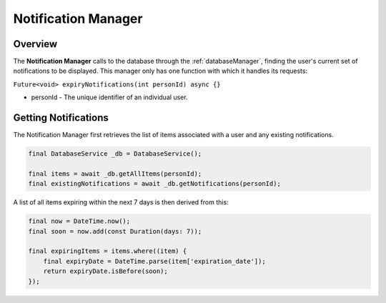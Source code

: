 Notification Manager
====================

.. _notificationManager:

Overview
--------

The **Notification Manager** calls to the database through the :ref:`databaseManager`, finding the user's current set of notifications to be displayed. This manager only has one function with which it handles its requests:

``Future<void> expiryNotifications(int personId) async {}``

* personId - The unique identifier of an individual user.

Getting Notifications
---------------------

The Notification Manager first retrieves the list of items associated with a user and any existing notifications.

.. code-block:: console

    final DatabaseService _db = DatabaseService();

    final items = await _db.getAllItems(personId);
    final existingNotifications = await _db.getNotifications(personId);


A list of all items expiring within the next 7 days is then derived from this:

.. code-block:: console

    final now = DateTime.now();
    final soon = now.add(const Duration(days: 7));

    final expiringItems = items.where((item) {
        final expiryDate = DateTime.parse(item['expiration_date']);
        return expiryDate.isBefore(soon);
    });



.. autosummary::
   :toctree: generated

   ExpiryEats